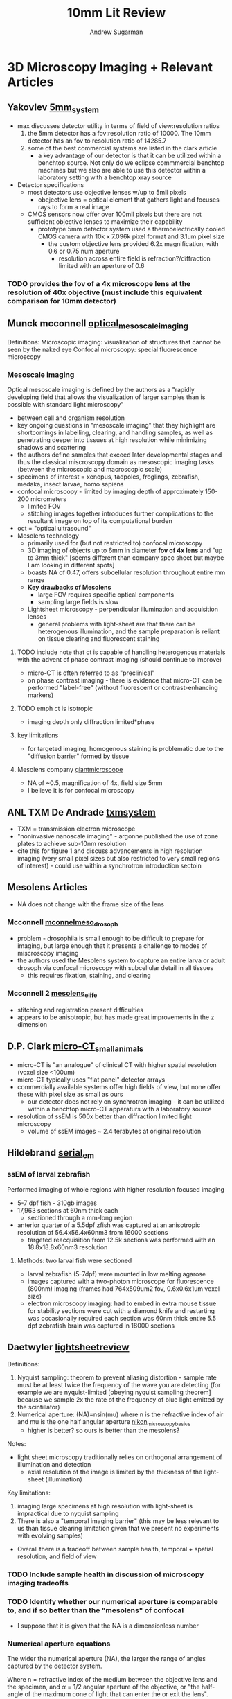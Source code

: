 #+title: 10mm Lit Review
#+author: Andrew Sugarman
#+OPTIONS: tex:t
#+LATEX_CLASS: article
#+LATEX_CLASS_OPTIONS: [a4paper]
#+LATEX_HEADER: \usepackage{geometry}
#+LATEX_HEADER: \geometry{letterpaper, margin=1in}

* 3D Microscopy Imaging + Relevant Articles
** Yakovlev [[https://journals.iucr.org/s/issues/2022/02/00/mo5248/mo5248.pdf][5mm_system]]
- max discusses detector utility in terms of field of view:resolution ratios
  1. the 5mm detector has a fov:resolution ratio of 10000. The 10mm detector has an fov to resolution ratio of 14285.7
  2. some of the best commercial systems are listed in the clark article
     - a key advantage of our detector is that it can be utilized within a benchtop source. Not only do we eclipse commmercial benchtop machines but we also are able to use this detector within a laboratory setting with a benchtop xray source
- Detector specifications
  - most detectors use objective lenses w/up to 5mil pixels
    - obejective lens = optical element that gathers light and focuses rays to form a real image
  - CMOS sensors now offer over 100mil pixels but there are not sufficient objective lenses to maximize their capability
    - prototype 5mm detector system used a thermoelectrically cooled CMOS camera with 10k x 7.096k pixel format and 3.1um pixel size
      - the custom objective lens provided 6.2x magnification, with 0.6 or 0.75 num aperture
        - resolution across entire field is refraction?/diffraction limited with an aperture of 0.6
*** TODO provides the fov of a 4x microscope lens at the resolution of 40x objective (must include this equivalent comparison for 10mm detector)
** Munck mcconnell [[https://www.ncbi.nlm.nih.gov/pmc/articles/PMC9325079/pdf/JMI-286-201.pdf][optical_mesoscale_imaging]]
Definitions:
Microscopic imaging: visualization of structures that cannot be seen by the naked eye
Confocal microscopy: special fluorescence microscopy
*** Mesoscale imaging
Optical mesoscale imaging is defined by the authors as a "rapidly developing field that allows the visualization of larger samples than is possible with standard light microscopy"
- between cell and organism resolution
- key ongoing questions in "mesoscale imaging" that they highlight are shortcomings in labelling, clearing, and handling samples, as well as penetrating deeper into tissues at high resolution while minimizing shadows and scattering
- the authors define samples that exceed later developmental stages and thus the classical miscroscopy domain as mesoscopic imaging tasks (between the microscopic and macroscopic scale)
- specimens of interest = xenopus, tadpoles, froglings, zebrafish, medaka, insect larvae, homo sapiens
- confocal microscopy - limited by imaging depth of approximately 150-200 micrometers
  - limited FOV
  - stitching images together introduces further complications to the resultant image on top of its computational burden
- oct = "optical ultrasound"
- Mesolens technology
  - primarily used for (but not restricted to) confocal microscopy
  - 3D imaging of objects up to 6mm in diameter *fov of 4x lens* and "up to 3mm thick" [seems different than company spec sheet but maybe I am looking in different spots]
  - boasts NA of 0.47, offers subcellular resolution throughout entire mm range
  - *Key drawbacks of Mesolens*
    - large FOV requires specific optical components
    - sampling large fields is slow
  - Lightsheet microscopy - perpendicular illumination and acquisition lenses
    - general problems with light-sheet are that there can be heterogenous illumination, and the sample preparation is reliant on tissue clearing and fluorescent staining
**** TODO include note that ct is capable of handling heterogenous materials with the advent of phase contrast imaging (should continue to improve)
- micro-CT is often referred to as "preclinical"
- on phase contrast imaging - there is evidence that micro-CT can be performed "label-free" (without fluorescent or contrast-enhancing markers)
**** TODO emph ct is isotropic
- imaging depth only diffraction limited*phase
**** key limitations
- for targeted imaging, homogenous staining is problematic due to the "diffusion barrier" formed by tissue
**** Mesolens company [[http://www.mesolens.com/product/][giantmicroscope]]
- NA of ~0.5, magnification of 4x, field size 5mm
- I believe it is for confocal microscopy
** ANL TXM De Andrade [[https://onlinelibrary.wiley.com/doi/10.1002/adma.202008653][txmsystem]]
- TXM = transmission electron microscope
- "noninvasive nanoscale imaging" - argonne published the use of zone plates to achieve sub-10nm resolution
- cite this for figure 1 and discuss advancements in high resolution imaging (very small pixel sizes but also restricted to very small regions of interest) - could use within a synchrotron introduction sectoin
** Mesolens Articles
- NA does not change with the frame size of the lens
*** Mcconnell [[https://onlinelibrary.wiley.com/doi/abs/10.1111/jmi.12693][mconnelmeso_drosoph]]
- problem - drosophila is small enough to be difficult to prepare for imaging, but large enough that it presents a challenge to modes of miscroscopy imaging
- the authors used the Mesolens system to capture an entire larva or adult drosoph via confocal microscopy with subcellular detail in all tissues
  - this requires fixation, staining, and clearing
*** Mcconnell 2 [[https://doi.org/10.7554/eLife.18659][mesolens_elife]]
- stitching and registration present difficulties
- appears to be anisotropic, but has made great improvements in the z dimension
** D.P. Clark [[https://pubmed.ncbi.nlm.nih.gov/34284331/][micro-CT_smallanimals]]
- micro-CT is "an analogue" of clinical CT with higher spatial resolution (voxel size <100um)
- micro-CT typically uses "flat panel" detector arrays
- commercially available systems offer high fields of view, but none offer these with pixel size as small as ours
  - our detector does not rely on synchrotron imaging - it can be utilized within a benchtop micro-CT apparaturs with a laboratory source
- resolution of ssEM is 500x better than diffraction limited light microscopy
  - volume of ssEM images ~ 2.4 terabytes at original resolution
** Hildebrand [[https://www.ncbi.nlm.nih.gov/pmc/articles/PMC5594570/][serial_em]]
*** ssEM of larval zebrafish
Performed imaging of whole regions with higher resolution focused imaging
- 5-7 dpf fish - 310gb images
- 17,963 sections at 60nm thick each
  - sectioned through a mm-long region
- anterior quarter of a 5.5dpf zfish was captured at an anisotropic resolution of 56.4x56.4x60nm3 from 16000 sections
  - targeted reacquisition from 12.5k sections was performed with an 18.8x18.8x60nm3 resolution
**** Methods: two larval fish were sectioned
- larval zebrafish (5-7dpf) were mounted in low melting agarose
- images captured with a two-photon microscope for fluorescence (800nm) imaging (frames had 764x509um2 fov, 0.6x0.6x1um voxel size)
- electron microscopy imaging:
  had to embed in extra mouse tissue for stability
  sections were cut with a diamond knife and restarting was occasionally required
  each section was 60nm thick
  entire 5.5 dpf zebrafish brain was captured in 18000 sections
** Daetwyler [[https://www.nature.com/articles/s42003-023-04857-4][lightsheetreview]]
Definitions:
1. Nyquist sampling: theorem to prevent aliasing distortion - sample rate must be at least twice the frequency of the wave you are detecting (for example we are nyquist-limited [obeying nyquist sampling theorem] because we sample 2x the rate of the frequency of blue light emitted by the scintillator)
2. Numerical aperture: (NA)=nsin(mu) where n is the refractive index of air and mu is the one half angular aperture [[https://www.microscopyu.com/microscopy-basics/numerical-aperture][nikon_microscopybasics]]
   - higher is better? so ours is better than the mesolens?
Notes:
- light sheet microscopy traditionally relies on orthogonal arrangement of illumination and detection
  - axial resolution of the image is limited by the thickness of the light-sheet (illumination)
Key limitations:
1. imaging large specimens at high resolution with light-sheet is impractical due to nyquist sampling
2. There is also a "temporal imaging barrier" (this may be less relevant to us than tissue clearing limitation given that we present no experiments with evolving samples)
- Overall there is a tradeoff between sample health, temporal + spatial resolution, and field of view
*** TODO Include sample health in discussion of microscopy imaging tradeoffs
*** TODO Identify whether our numerical aperture is comparable to, and if so better than the "mesolens" of confocal
- I suppose that it is given that the NA is a dimensionless number
*** Numerical aperture equations
The wider the numerical aperture (NA), the larger the range of angles captured by the detector system.
\begin{equation}
(NA) = nsin(\alpha)
\end{equation}
Where n = refractive index of the medium between the objective lens and the specimen, and $\alpha$ = 1/2 angular aperture of the objective, or "the half-angle of the maximum cone of light that can enter the or exit the lens".
*** Beer-Lambert law
- loss of light intensity as it propagates through a medium ~ I*(path_length)
  - [[https://en.wikipedia.org/wiki/Beer%E2%80%93Lambert_law][wiki]]
\begin{equation}
A = \epsilon * C * L
\end{equation}
- Where A = absorbance, epsilon = molar extinction coefficient, C = concentration of absorbing material, and L = length of light passing through the material
** Glaser [[https://www.nature.com/articles/s41592-022-01468-5][OTLS]]
Relies on tissue clearing
*** Tissue Clearing
Chemical treatment that effectively homogenizes the refractive indices of the materials within a tissue sample leading to near-transparency. For example, benzyl alcohol and benzyl benzoate were originally used to clear samples for light sheet fluorescence microscopy.
** Peng optical microscopy [[https://www.nature.com/articles/ncomms14836][BaSiC]]
- optical microscopy imaging is often hampered by shading or vignetting
- Peng et al developed an image correction tool to correct uneven illumination and improve stitching/mosaic quality
  - works quickly on a standard laptop
*** Optical microscopy - micron and sub-micron imaging
** sheikhzadeh [[https://pubmed.ncbi.nlm.nih.gov/30528631/][effectivepixsize]]
** Bissinger [[https://pubmed.ncbi.nlm.nih.gov/27880788/][bone-regeneration]]
** brunet, tafforeau [[https://pubmed.ncbi.nlm.nih.gov/36859614/][largebiologicalsamples_protocol]]
** mittone [[https://journals.iucr.org/s/issues/2017/06/00/mo5164/mo5164.pdf][sCMOShighres]]
** Sellerer [[https://pubmed.ncbi.nlm.nih.gov/31314812/][dualenergy_photoncounting]]

* Micro-CT math
Generally, detectors have limited resolution leading to contrast loss when generating an image from a real object. The modulation transfer function (MTF) measures the amount of contrast that is retained by a detector.
** Fourier transform [[https://www.youtube.com/watch?v=mkGsMWi_j4Q][good_youtube]]
** Resolution and MTF [[https://howradiologyworks.com/x-ray-resolution/][radsref]]:
- PSF = point spread function = image of an object
- LSF = line spread function = radial average of PSF
- MTF = modulation transfer function = fourier transform of the LSF
* Otherwise interesting
** Bhartiya [[][phase_hela]]

* Notes
** outlines and outtakes
*** Intro
Micro-computed tomography (micro-CT) is a transformative technology that has provided scientists the unique capability to generate high-resolution 3D images without destruction of the sample.
- The general method of micro-CT encompasses approaches to imaging that involve irradiating a rotating sample with x-rays as 2D radiographs termed ``projections'' are captured by a detector or camera system. These projections are then computationally reconstructed to form a 3D image volume with isotropic resolution that is dependent on the detector system used. Detector systems for x-ray imaging are commonly compared by the combination of their field of view (FOV) and pixel size. FOV is typically reported as a mm x mm dimension, and is significant in that it governs the size of the projections that can be recorded during image acquisition. The size of the pixels spanning an FOV govern the voxel size and ultimately the resolution of the resultant image. \underline{The utility of a micro-CT system in answering scientific questions is constrained by this ratio.}
- The status quo of micro-CT detector systems faces a trade-off between resolution and FOV.  Micro-CT detectors commonly offer pixel sizes smaller than 1 micron, but these are typically limited to a field of view (FOV) < 2mm x 2mm. This presents several key challenges to scientists who investigate samples that approach the centimeter scale in length.
- Applications of micro-CT and the need for mesoscale imaging:
(there is a need for whole-organism phenotyping [this detector expands on Yifu paper and not just maxs], 3D histopathology will require whole-biopsy imaging)
- Imaging whole specimens with isotropic resolution at the micron scale has led to key developments across a diverse array of scientific disciplines. For example, micro-CT has long been used in materials science, where researchers leverage high resolution 3D imaging to evaluate material fidelity in aerospace and aviation engineering*.
The Cheng Lab has previously leveraged synchrotron micro-CT for whole organism phenotyping (Ding 2019, Katz 2021). We more recently demonstrated the computer vision applications of high-resolution 3D images(Yakovlev 2023).
** Ongoing questions + supplemental ideas
*** Inclusion of images acquired by 5mm detector
**** TODO Is it reasonable to include unstained images (such as melanoma) acquired on the 5mm system as supplementary figures?
- this would be to state as an update that we believe these detectors also produce promising results for phase contrast imaging
